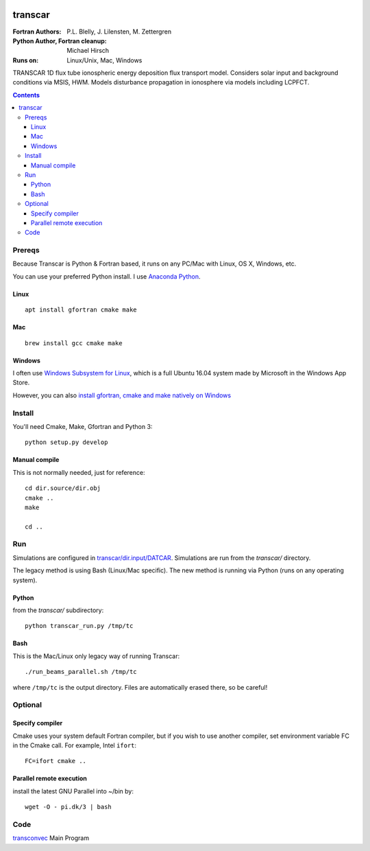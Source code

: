 .. image:: https://travis-ci.org/scivision/transcar.svg
    :target: https://travis-ci.org/scivision/transcar

========
transcar
========

:Fortran Authors: P.L. Blelly, J. Lilensten, M. Zettergren
:Python Author, Fortran cleanup: Michael Hirsch

:Runs on: Linux/Unix, Mac, Windows

TRANSCAR 1D flux tube ionospheric energy deposition flux transport model.
Considers solar input and background conditions via MSIS, HWM.
Models disturbance propagation in ionosphere via models including LCPFCT.

.. contents::

Prereqs
=======
Because Transcar is Python & Fortran based, it runs on any PC/Mac with Linux, OS X, Windows, etc.

You can use your preferred Python install.
I use `Anaconda Python <http://continuum.io/downloads>`_.

Linux
-----
::

    apt install gfortran cmake make

Mac
---
::

    brew install gcc cmake make

Windows
-------
I often use `Windows Subsystem for Linux <https://www.scivision.co/install-windows-subsystem-for-linux/>`_, which is a full Ubuntu 16.04 system made by Microsoft in the Windows App Store.

However, you can also `install gfortran, cmake and make natively on Windows <https://www.scivision.co/windows-gcc-gfortran-cmake-make-install/>`_


Install
=======
You'll need Cmake, Make, Gfortran and Python 3::

    python setup.py develop

Manual compile
--------------
This is not normally needed, just for reference::

    cd dir.source/dir.obj
    cmake ..
    make

    cd ..

Run
======
Simulations are configured in `transcar/dir.input/DATCAR <transcar/dir.input/DATCAR>`_. Simulations are run from the `transcar/` directory.

The legacy method is using Bash (Linux/Mac specific).
The new method is running via Python (runs on any operating system).

Python
------
from the `transcar/` subdirectory::

    python transcar_run.py /tmp/tc

Bash
----
This is the Mac/Linux only legacy way of running Transcar::

    ./run_beams_parallel.sh /tmp/tc

where ``/tmp/tc`` is the output directory. Files are automatically erased there, so be careful!

Optional
========

Specify compiler
----------------
Cmake uses your system default Fortran compiler, but if you wish to use another compiler, set environment variable FC in the Cmake call. For example, Intel ``ifort``::

    FC=ifort cmake ..

Parallel remote execution
-------------------------
install the latest GNU Parallel into ~/bin by::

    wget -O - pi.dk/3 | bash

Code
====

`transconvec <https://github.com/scivision/transcar/blob/master/transcar/dir.source/transconvec_13.op.f>`_  Main Program
